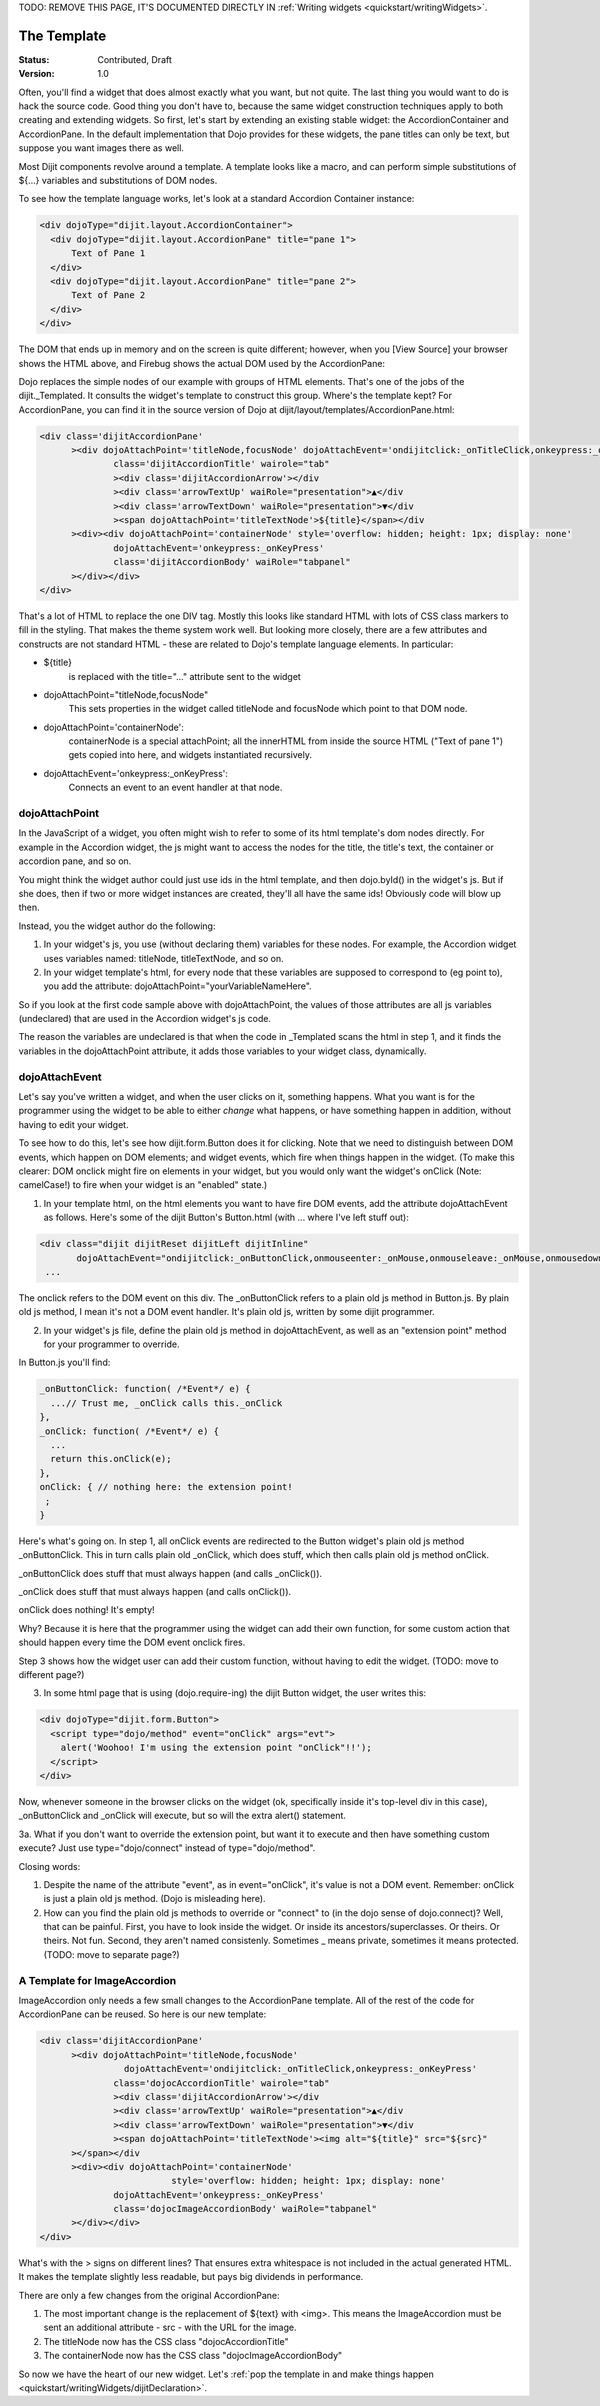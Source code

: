 .. _quickstart/writingWidgets/templates:


TODO: REMOVE THIS PAGE, IT'S DOCUMENTED DIRECTLY IN :ref:`Writing widgets <quickstart/writingWidgets>`.







The Template
============

:Status: Contributed, Draft
:Version: 1.0

Often, you'll find a widget that does almost exactly what you want, but not quite. The last thing you would want to do is hack the source code. Good thing you don't have to, because the same widget construction techniques apply to both creating and extending widgets. So first, let's start by extending an existing stable widget: the AccordionContainer and AccordionPane. In the default implementation that Dojo provides for these widgets, the pane titles can only be text, but suppose you want images there as well.

Most Dijit components revolve around a template. A template looks like a macro, and can perform simple substitutions of ${...} variables and substitutions of DOM nodes.

To see how the template language works, let's look at a standard Accordion Container instance:

.. code-block :: html

  <div dojoType="dijit.layout.AccordionContainer">
    <div dojoType="dijit.layout.AccordionPane" title="pane 1">
        Text of Pane 1
    </div>
    <div dojoType="dijit.layout.AccordionPane" title="pane 2">
        Text of Pane 2
    </div>
  </div>

The DOM that ends up in memory and on the screen is quite different; however, when you [View Source] your browser shows the HTML above, and Firebug shows the actual DOM used by the AccordionPane:

.. image:: simple_accordion_firebug.png

Dojo replaces the simple nodes of our example with groups of HTML elements. That's one of the jobs of the dijit._Templated. It consults the widget's template to construct this group. Where's the template kept? For AccordionPane, you can find it in the source version of Dojo at dijit/layout/templates/AccordionPane.html:

.. code-block :: html

  <div class='dijitAccordionPane'
        ><div dojoAttachPoint='titleNode,focusNode' dojoAttachEvent='ondijitclick:_onTitleClick,onkeypress:_onKeyPress'
                class='dijitAccordionTitle' wairole="tab"
                ><div class='dijitAccordionArrow'></div
                ><div class='arrowTextUp' waiRole="presentation">▲</div
                ><div class='arrowTextDown' waiRole="presentation">▼</div
                ><span dojoAttachPoint='titleTextNode'>${title}</span></div
        ><div><div dojoAttachPoint='containerNode' style='overflow: hidden; height: 1px; display: none'
                dojoAttachEvent='onkeypress:_onKeyPress'
                class='dijitAccordionBody' waiRole="tabpanel"
        ></div></div>
  </div>

That's a lot of HTML to replace the one DIV tag. Mostly this looks like standard HTML with lots of CSS class markers to fill in the styling. That makes the theme system work well. But looking more closely, there are a few attributes and constructs are not standard HTML - these are related to Dojo's template language elements. In particular:

- ${title}
     is replaced with the title="..." attribute sent to the widget
- dojoAttachPoint="titleNode,focusNode"
     This sets properties in the widget called titleNode and focusNode which point to that DOM node.
- dojoAttachPoint='containerNode':
     containerNode is a special attachPoint; all the innerHTML from inside the source HTML ("Text of pane 1") gets copied into here, and widgets instantiated recursively.
- dojoAttachEvent='onkeypress:_onKeyPress':
     Connects an event to an event handler at that node.

dojoAttachPoint
---------------
In the JavaScript of a widget, you often might wish to refer to some of its html template's dom nodes directly. For example in the Accordion widget, the js might want to access the nodes for the title, the title's text, the container or accordion pane, and so on.

You might think the widget author could just use ids in the html template, and then dojo.byId() in the widget's js. But if she does, then if two or more widget instances are created, they'll all have the same ids! Obviously code will blow up then.

Instead, you the widget author do the following:

1. In your widget's js, you use (without declaring them) variables for these nodes. For example, the Accordion widget uses variables named: titleNode, titleTextNode, and so on.

2. In your widget template's html, for every node that these variables are supposed to correspond to (eg point to), you add the attribute: dojoAttachPoint="yourVariableNameHere".

So if you look at the first code sample above with dojoAttachPoint, the values of those attributes are all js variables (undeclared) that are used in the Accordion widget's js code.

The reason the variables are undeclared is that when the code in _Templated scans the html in step 1, and it finds the variables in the dojoAttachPoint attribute, it adds those variables to your widget class, dynamically.

dojoAttachEvent
---------------
Let's say you've written a widget, and when the user clicks on it, something happens. What you want is for the programmer using the widget to be able to either *change* what happens, or have something happen in addition, without having to edit your widget.

To see how to do this, let's see how dijit.form.Button does it for clicking. Note that we need to distinguish between DOM events, which happen on DOM elements; and widget events, which fire when things happen in the widget. (To make this clearer: DOM onclick might fire on elements in your widget, but you would only want the widget's onClick (Note: camelCase!) to fire when your widget is an "enabled" state.)

1. In your template html, on the html elements you want to have fire DOM events, add the attribute dojoAttachEvent as follows. Here's some of the dijit Button's Button.html (with ... where I've left stuff out):

.. code-block :: html

 <div class="dijit dijitReset dijitLeft dijitInline"
	dojoAttachEvent="ondijitclick:_onButtonClick,onmouseenter:_onMouse,onmouseleave:_onMouse,onmousedown:_onMouse"
  ...

The onclick refers to the DOM event on this div. The _onButtonClick refers to a plain old js method in Button.js. By plain old js method, I mean it's not a DOM event handler. It's plain old js, written by some dijit programmer.

2. In your widget's js file, define the plain old js method in dojoAttachEvent, as well as an "extension point" method for your programmer to override.

In Button.js you'll find:

.. code-block :: javascript

  _onButtonClick: function( /*Event*/ e) {
    ...// Trust me, _onClick calls this._onClick
  },
  _onClick: function( /*Event*/ e) {
    ...
    return this.onClick(e);
  },
  onClick: { // nothing here: the extension point!
   ;
  }

Here's what's going on. In step 1, all onClick events are redirected to the Button widget's plain old js method _onButtonClick. This in turn calls plain old _onClick, which does stuff, which then calls plain old js method onClick.

_onButtonClick does stuff that must always happen (and calls _onClick()).

_onClick does stuff that must always happen (and calls onClick()).

onClick does nothing! It's empty!

Why? Because it is here that the programmer using the widget can add their own function, for some custom action that should happen every time the DOM event onclick fires.

Step 3 shows how the widget user can add their custom function, without having to edit the widget.  (TODO: move to different page?)

3. In some html page that is using (dojo.require-ing) the dijit Button widget, the user writes this:

.. code-block :: html

  <div dojoType="dijit.form.Button">
    <script type="dojo/method" event="onClick" args="evt">
      alert('Woohoo! I'm using the extension point "onClick"!!');
    </script>
  </div>

Now, whenever someone in the browser clicks on the widget (ok, specifically inside it's top-level div in this case), _onButtonClick and _onClick will execute, but so will the extra alert() statement.

3a. What if you don't want to override the extension point, but want it to execute and then have something custom execute? Just use type="dojo/connect" instead of type="dojo/method".

Closing words:

1) Despite the name of the attribute "event", as in event="onClick", it's value is not a DOM event. Remember: onClick is just a plain old js method. (Dojo is misleading here).

2) How can you find the plain old js methods to override or "connect" to (in the dojo sense of dojo.connect)? Well, that can be painful. First, you have to look inside the widget. Or inside its ancestors/superclasses. Or theirs. Or theirs. Not fun. Second, they aren't named consistenly. Sometimes _ means private, sometimes it means protected. (TODO: move to separate page?)


A Template for ImageAccordion
-----------------------------
ImageAccordion only needs a few small changes to the AccordionPane template. All of the rest of the code for AccordionPane can be reused. So here is our new template:

.. code-block :: html

  <div class='dijitAccordionPane'
        ><div dojoAttachPoint='titleNode,focusNode' 
                  dojoAttachEvent='ondijitclick:_onTitleClick,onkeypress:_onKeyPress'
                class='dojocAccordionTitle' wairole="tab"
                ><div class='dijitAccordionArrow'></div
                ><div class='arrowTextUp' waiRole="presentation">▲</div
                ><div class='arrowTextDown' waiRole="presentation">▼</div
                ><span dojoAttachPoint='titleTextNode'><img alt="${title}" src="${src}"
        ></span></div
        ><div><div dojoAttachPoint='containerNode' 
                           style='overflow: hidden; height: 1px; display: none'
                dojoAttachEvent='onkeypress:_onKeyPress'
                class='dojocImageAccordionBody' waiRole="tabpanel"
        ></div></div>
  </div>

What's with the > signs on different lines? That ensures extra whitespace is not included in the actual generated HTML. It makes the template slightly less readable, but pays big dividends in performance.

There are only a few changes from the original AccordionPane:

1. The most important change is the replacement of ${text} with <img>. This means the ImageAccordion must be sent an additional attribute - src - with the URL for the image.
2. The titleNode now has the CSS class "dojocAccordionTitle"
3. The containerNode now has the CSS class "dojocImageAccordionBody"

So now we have the heart of our new widget. Let's :ref:`pop the template in and make things happen <quickstart/writingWidgets/dijitDeclaration>`.
